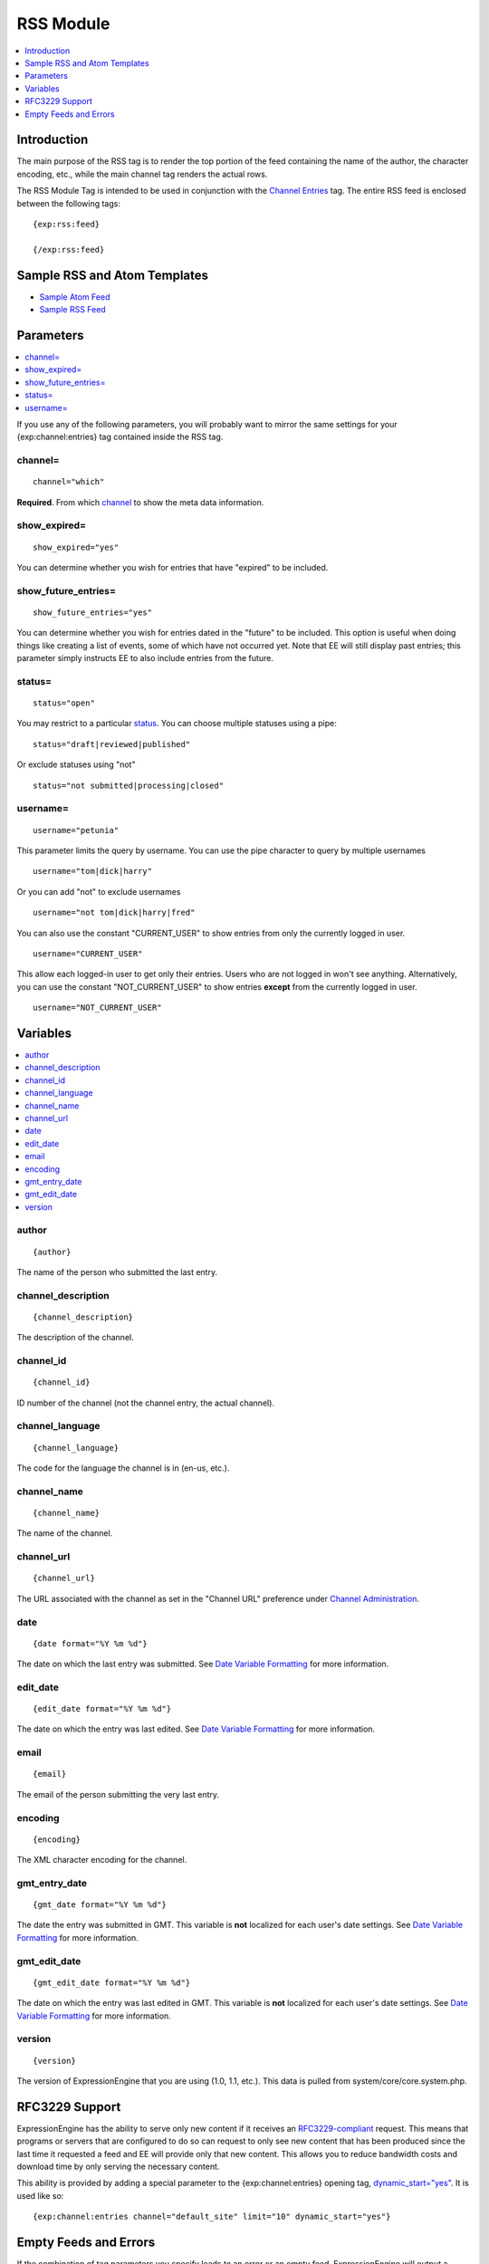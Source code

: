 RSS Module
==========

.. contents::
   :local:
   :depth: 1
   
Introduction
------------

The main purpose of the RSS tag is to render the top portion of the feed
containing the name of the author, the character encoding, etc., while
the main channel tag renders the actual rows.

The RSS Module Tag is intended to be used in conjunction with the
`Channel Entries <../channel/channel_entries.html>`_ tag.
The entire RSS feed is enclosed between the following tags::

	{exp:rss:feed}
	
	{/exp:rss:feed}

Sample RSS and Atom Templates
-----------------------------

-  `Sample Atom Feed <sample_atom.txt>`_
-  `Sample RSS Feed <sample_rss.txt>`_

Parameters
----------

.. contents::
   :local:

If you use any of the following parameters, you will probably want to
mirror the same settings for your {exp:channel:entries} tag contained
inside the RSS tag.

channel=
~~~~~~~~

::

	channel="which"

**Required**. From which
`channel <../../cp/admin/content_admin/channel_management.html>`_ to
show the meta data information.

show\_expired=
~~~~~~~~~~~~~~

::

	show_expired="yes"

You can determine whether you wish for entries that have "expired" to be
included.

show\_future\_entries=
~~~~~~~~~~~~~~~~~~~~~~

::

	show_future_entries="yes"

You can determine whether you wish for entries dated in the "future" to
be included. This option is useful when doing things like creating a
list of events, some of which have not occurred yet. Note that EE will
still display past entries; this parameter simply instructs EE to also
include entries from the future.

status=
~~~~~~~

::

	status="open"

You may restrict to a particular
`status <../../cp/admin/content_admin/statuses.html>`_. You can choose
multiple statuses using a pipe::

	status="draft|reviewed|published"

Or exclude statuses using "not"

::

	status="not submitted|processing|closed"

username=
~~~~~~~~~

::

	username="petunia"

This parameter limits the query by username. You can use the pipe
character to query by multiple usernames

::

	username="tom|dick|harry"

Or you can add "not" to exclude usernames

::

	username="not tom|dick|harry|fred"
	
You can also use the constant "CURRENT\_USER" to show entries from only the currently logged in user.

::

	username="CURRENT_USER"

This allow each logged-in user to get only their entries. Users who are
not logged in won't see anything. Alternatively, you can use the
constant "NOT\_CURRENT\_USER" to show entries **except** from the
currently logged in user. ::

	username="NOT_CURRENT_USER"


Variables
---------

.. contents::
   :local:

author
~~~~~~

::

	{author}

The name of the person who submitted the last entry.

channel\_description
~~~~~~~~~~~~~~~~~~~~

::

	{channel_description}

The description of the channel.

channel\_id
~~~~~~~~~~~

::

	{channel_id}

ID number of the channel (not the channel entry, the actual channel).

channel\_language
~~~~~~~~~~~~~~~~~

::

	{channel_language}

The code for the language the channel is in (en-us, etc.).

channel\_name
~~~~~~~~~~~~~

::

	{channel_name}

The name of the channel.

channel\_url
~~~~~~~~~~~~

::

	{channel_url}

The URL associated with the channel as set in the "Channel URL"
preference under `Channel
Administration <../../cp/admin/content_admin/channel_management.html>`_.

date
~~~~

::

	{date format="%Y %m %d"}

The date on which the last entry was submitted. See `Date Variable
Formatting <../../templates/date_variable_formatting.html>`_ for more information.

edit\_date
~~~~~~~~~~

::

	{edit_date format="%Y %m %d"}

The date on which the entry was last edited. See `Date Variable
Formatting <../../templates/date_variable_formatting.html>`_ for more information.

email
~~~~~

::

	{email}

The email of the person submitting the very last entry.

encoding
~~~~~~~~

::

	{encoding}

The XML character encoding for the channel.

gmt\_entry\_date
~~~~~~~~~~~~~~~~

::

	{gmt_date format="%Y %m %d"}

The date the entry was submitted in GMT. This variable is **not**
localized for each user's date settings. See `Date Variable
Formatting <../../templates/date_variable_formatting.html>`_ for more information.

gmt\_edit\_date
~~~~~~~~~~~~~~~

::

	{gmt_edit_date format="%Y %m %d"}

The date on which the entry was last edited in GMT. This variable is
**not** localized for each user's date settings. See `Date Variable
Formatting <../../templates/date_variable_formatting.html>`_ for more information.

version
~~~~~~~

::

	{version}

The version of ExpressionEngine that you are using (1.0, 1.1, etc.).
This data is pulled from system/core/core.system.php.


RFC3229 Support
---------------

ExpressionEngine has the ability to serve only new content if it
receives an `RFC3229-compliant <http://www.ietf.org/rfc/rfc3229.txt>`_
request. This means that programs or servers that are configured to do
so can request to only see new content that has been produced since the
last time it requested a feed and EE will provide only that new content.
This allows you to reduce bandwidth costs and download time by only
serving the necessary content.

This ability is provided by adding a special parameter to the
{exp:channel:entries} opening tag,
`dynamic\_start="yes" <../channel/parameters.html#dynamic-start>`_.
It is used like so::

	{exp:channel:entries channel="default_site" limit="10" dynamic_start="yes"}

Empty Feeds and Errors
----------------------

If the combination of tag parameters you specify leads to an error or an
empty feed, ExpressionEngine will output a valid, empty RSS feed for
you. If you'd like to display the tag errors in this default feed to
help troubleshoot why no entries are available, you can put the RSS
module into debug mode by adding the debug= parameter::

	{exp:rss:feed channel="default_site" debug="yes"}

If you want, you can also specify your own feed to use in place of the
default, with the option of displaying the tag error as well, using the
{if empty\_feed} conditional. Tag errors can be displayed with the
{error} variable.::

	{if empty_feed}
		<?xml version="1.0" encoding="{charset}"?>
		<rss version="2.0">
			<channel>
				<title>{site_name}</title>
				<link>{site_url}</link>
				<description>{site_name}</description>
				<item>
					<title>Feed Error</title>
					<description>{error}</description>
				</item>
			</channel>
		</rss>
	{/if}

